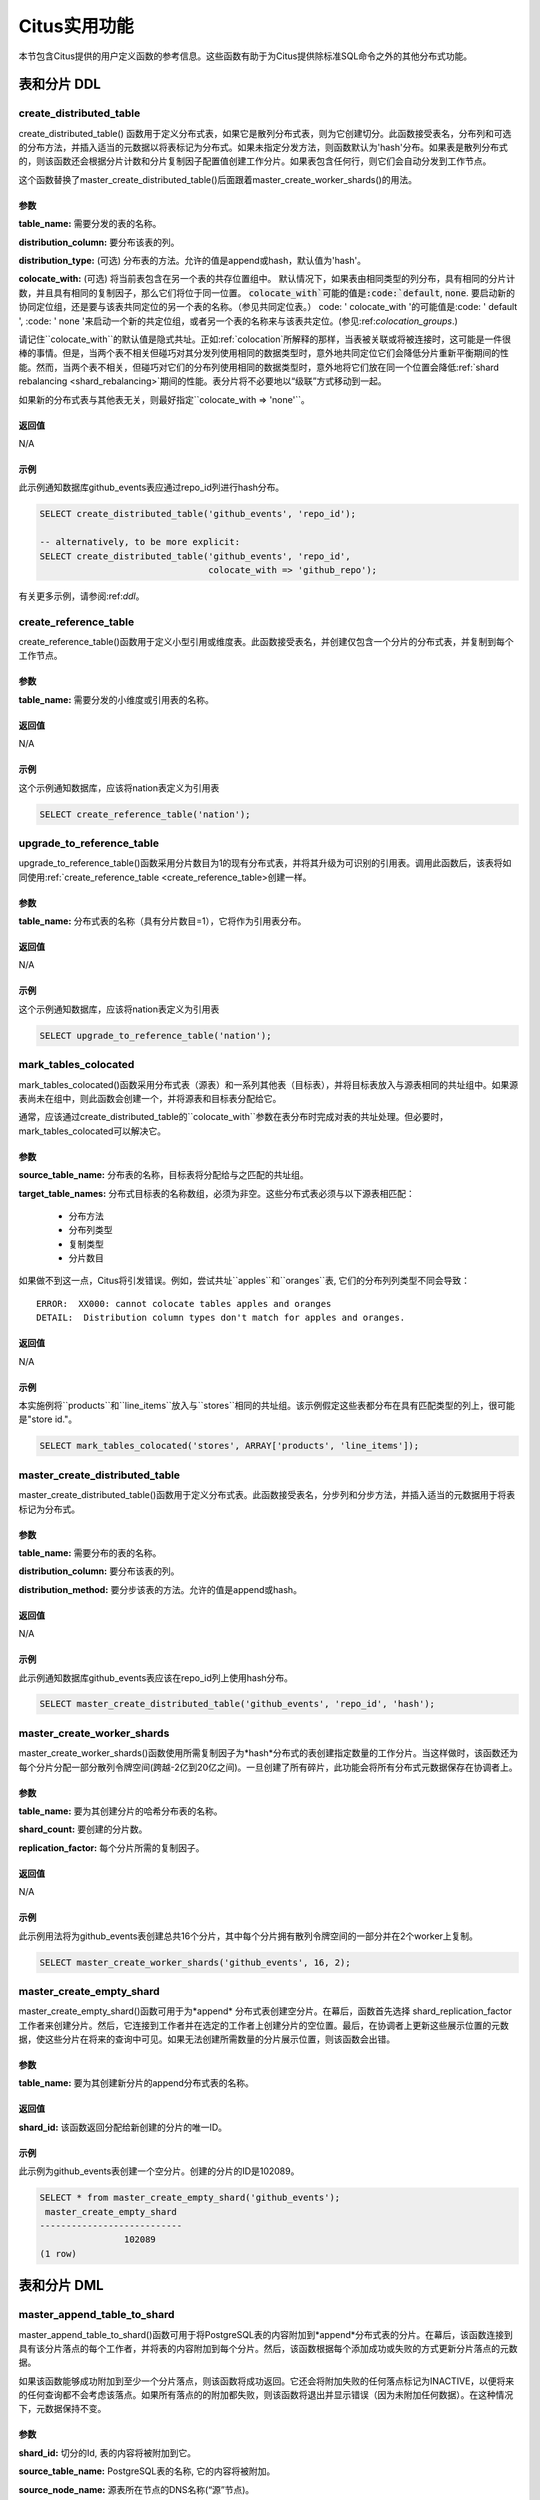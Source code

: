 .. _user_defined_functions:

Citus实用功能
=============

本节包含Citus提供的用户定义函数的参考信息。这些函数有助于为Citus提供除标准SQL命令之外的其他分布式功能。

表和分片 DDL
------------
.. _create_distributed_table:

create_distributed_table
$$$$$$$$$$$$$$$$$$$$$$$$$$$$$$$

create_distributed_table() 函数用于定义分布式表，如果它是散列分布式表，则为它创建切分。此函数接受表名，分布列和可选的分布方法，并插入适当的元数据以将表标记为分布式。如果未指定分发方法，则函数默认为'hash'分布。如果表是散列分布式的，则该函数还会根据分片计数和分片复制因子配置值创建工作分片。如果表包含任何行，则它们会自动分发到工作节点。

这个函数替换了master_create_distributed_table()后面跟着master_create_worker_shards()的用法。

参数
************************

**table_name:** 需要分发的表的名称。

**distribution_column:** 要分布该表的列。

**distribution_type:** (可选) 分布表的方法。允许的值是append或hash，默认值为'hash'。

**colocate_with:** (可选) 将当前表包含在另一个表的共存位置组中。
默认情况下，如果表由相同类型的列分布，具有相同的分片计数，并且具有相同的复制因子，那么它们将位于同一位置。
:code:`colocate_with`可能的值是:code:`default`, :code:`none`. 要启动新的协同定位组，还是要与该表共同定位的另一个表的名称。（参见共同定位表。）
code: ' colocate_with '的可能值是:code: ' default ', :code: ' none '来启动一个新的共定位组，或者另一个表的名称来与该表共定位。(参见:ref:`colocation_groups`.)

请记住``colocate_with``的默认值是隐式共址。正如:ref:`colocation`所解释的那样，当表被关联或将被连接时，这可能是一件很棒的事情。但是，当两个表不相关但碰巧对其分发列使用相同的数据类型时，意外地共同定位它们会降低分片重新平衡期间的性能。然而，当两个表不相关，但碰巧对它们的分布列使用相同的数据类型时，意外地将它们放在同一个位置会降低:ref:`shard rebalancing <shard_rebalancing>`期间的性能。表分片将不必要地以“级联”方式移动到一起。

如果新的分布式表与其他表无关，则最好指定``colocate_with => 'none'``。

返回值
********************************

N/A

示例
*************************

此示例通知数据库github_events表应通过repo_id列进行hash分布。

.. code-block:: postgresql

  SELECT create_distributed_table('github_events', 'repo_id');

  -- alternatively, to be more explicit:
  SELECT create_distributed_table('github_events', 'repo_id',
                                  colocate_with => 'github_repo');

有关更多示例，请参阅:ref:`ddl`。

.. _create_reference_table:

create_reference_table
$$$$$$$$$$$$$$$$$$$$$$$$$$$$$$$

create_reference_table()函数用于定义小型引用或维度表。此函数接受表名，并创建仅包含一个分片的分布式表，并复制到每个工作节点。

参数
************************

**table_name:** 需要分发的小维度或引用表的名称。


返回值
********************************

N/A

示例
*************************
这个示例通知数据库，应该将nation表定义为引用表

.. code-block:: postgresql

	SELECT create_reference_table('nation');

upgrade_to_reference_table
$$$$$$$$$$$$$$$$$$$$$$$$$$$$$$$
.. _upgrade_to_reference_table:

upgrade_to_reference_table()函数采用分片数目为1的现有分布式表，并将其升级为可识别的引用表。调用此函数后，该表将如同使用:ref:`create_reference_table <create_reference_table>创建一样。

参数
************************

**table_name:** 分布式表的名称（具有分片数目=1），它将作为引用表分布。

返回值
********************************

N/A

示例
*************************

这个示例通知数据库，应该将nation表定义为引用表

.. code-block:: postgresql

	SELECT upgrade_to_reference_table('nation');

.. _mark_tables_colocated:

mark_tables_colocated
$$$$$$$$$$$$$$$$$$$$$$$$$$$$$$$

mark_tables_colocated()函数采用分布式表（源表）和一系列其他表（目标表），并将目标表放入与源表相同的共址组中。如果源表尚未在组中，则此函数会创建一个，并将源表和目标表分配给它。

通常，应该通过create_distributed_table的``colocate_with``参数在表分布时完成对表的共址处理。但必要时，mark_tables_colocated可以解决它。

参数
************************

**source_table_name:** 分布表的名称，目标表将分配给与之匹配的共址组。

**target_table_names:** 分布式目标表的名称数组，必须为非空。这些分布式表必须与以下源表相匹配：

  * 分布方法
  * 分布列类型
  * 复制类型
  * 分片数目

如果做不到这一点，Citus将引发错误。例如，尝试共址``apples``和``oranges``表, 它们的分布列列类型不同会导致：

::

  ERROR:  XX000: cannot colocate tables apples and oranges
  DETAIL:  Distribution column types don't match for apples and oranges.

返回值
********************************

N/A

示例
*************************

本实施例将``products``和``line_items``放入与``stores``相同的共址组。该示例假定这些表都分布在具有匹配类型的列上，很可能是"store id."。

.. code-block:: postgresql

  SELECT mark_tables_colocated('stores', ARRAY['products', 'line_items']);

master_create_distributed_table
$$$$$$$$$$$$$$$$$$$$$$$$$$$$$$$
.. _master_create_distributed_table:

.. 注意::
   这个函数是已经废弃，并被:ref:`create_distributed_table <create_distributed_table>`代替。

master_create_distributed_table()函数用于定义分布式表。此函数接受表名，分步列和分步方法，并插入适当的元数据用于将表标记为分布式。

参数
************************

**table_name:** 需要分布的表的名称。

**distribution_column:** 要分布该表的列。

**distribution_method:** 要分步该表的方法。允许的值是append或hash。

返回值
********************************

N/A

示例
*************************

此示例通知数据库github_events表应该在repo_id列上使用hash分布。

.. code-block:: postgresql

	SELECT master_create_distributed_table('github_events', 'repo_id', 'hash');


master_create_worker_shards
$$$$$$$$$$$$$$$$$$$$$$$$$$$$$$$$$$$$$$$$$$$$$$$$$$$
.. _master_create_worker_shards:

.. 注意::

   这个函数已经废弃，已经被:ref:`create_distributed_table <create_distributed_table>`代替。

master_create_worker_shards()函数使用所需复制因子为*hash*分布式的表创建指定数量的工作分片。当这样做时，该函数还为每个分片分配一部分散列令牌空间(跨越-2亿到20亿之间)。一旦创建了所有碎片，此功能会将所有分布式元数据保存在协调者上。

参数
*****************************

**table_name:** 要为其创建分片的哈希分布表的名称。

**shard_count:** 要创建的分片数。

**replication_factor:** 每个分片所需的复制因子。

返回值
**************************
N/A

示例
***************************

此示例用法将为github_events表创建总共16个分片，其中每个分片拥有散列令牌空间的一部分并在2个worker上复制。

.. code-block:: postgresql

	SELECT master_create_worker_shards('github_events', 16, 2);


master_create_empty_shard
$$$$$$$$$$$$$$$$$$$$$$$$$$$$$$$$$$$$$$$$$$$$$$$$

master_create_empty_shard()函数可用于为*append* 分布式表创建空分片。在幕后，函数首先选择 shard_replication_factor 工作者来创建分片。然后，它连接到工作者并在选定的工作者上创建分片的空位置。最后，在协调者上更新这些展示位置的元数据，使这些分片在将来的查询中可见。如果无法创建所需数量的分片展示位置，则该函数会出错。

参数
*********************

**table_name:** 要为其创建新分片的append分布式表的名称。

返回值
****************************

**shard_id:** 该函数返回分配给新创建的分片的唯一ID。

示例
**************************

此示例为github_events表创建一个空分片。创建的分片的ID是102089。

.. code-block:: postgresql

    SELECT * from master_create_empty_shard('github_events');
     master_create_empty_shard
    ---------------------------
                    102089
    (1 row)

表和分片 DML
-------------------

.. _master_append_table_to_shard:

master_append_table_to_shard
$$$$$$$$$$$$$$$$$$$$$$$$$$$$$$$$$$$$$$$$$$$$

master_append_table_to_shard()函数可用于将PostgreSQL表的内容附加到*append*分布式表的分片。在幕后，该函数连接到具有该分片落点的每个工作者，并将表的内容附加到每个分片。然后，该函数根据每个添加成功或失败的方式更新分片落点的元数据。

如果该函数能够成功附加到至少一个分片落点，则该函数将成功返回。它还会将附加失败的任何落点标记为INACTIVE，以便将来的任何查询都不会考虑该落点。如果所有落点的的附加都失败，则该函数将退出并显示错误（因为未附加任何数据）。在这种情况下，元数据保持不变。

参数
************************

**shard_id:** 切分的Id, 表的内容将被附加到它。

**source_table_name:** PostgreSQL表的名称, 它的内容将被附加。

**source_node_name:** 源表所在节点的DNS名称(“源”节点)。

**source_node_port:** 数据库服务器正在监听的源工作节点上的端口。

返回值
****************************

**shard_fill_ratio:** 该函数返回分片的填充率，它定义为当前分片大小与配置参数shard_max_size的比率。

示例
******************

本例将github_events_local表的内容附加到id为102089的分片中。表github_events_local出现在端口号为5432的节点master-101上运行的数据库中。该函数返回当前分片大小与最大分片大小的比例，0.1表示已填充10％的分片。

.. code-block:: postgresql

    SELECT * from master_append_table_to_shard(102089,'github_events_local','master-101', 5432);
     master_append_table_to_shard
    ------------------------------
                     0.100548
    (1 row)


master_apply_delete_command
$$$$$$$$$$$$$$$$$$$$$$$$$$$$$$$$$$$$$$$$$$$$

master_apply_delete_command()函数用于删除与*append*分布式表上的delete命令指定的条件匹配的分片。仅当分片中的所有行都与删除条件匹配时，此函数才会删除分片。由于该函数使用分片元数据来决定是否需要删除分片，因此它要求DELETE语句中的WHERE子句位于分布列上。如果未指定条件，则删除该表的所有分片。

在幕后，此函数连接到具有与删除条件匹配的分片的所有工作节点，并向它们发送一条命令删除所选分片。然后，该函数更新协调者上的相应元数据。如果该函数能够成功删除分片落点，则会删除其元数据。如果无法删除特定落点，则会将其标记为“删除”。标记为“删除”的落点不会考虑用于将来的查询，可以在以后进行清理。

参数
*********************

**delete_command:** 有效的 `SQL DELETE <http://www.postgresql.org/docs/current/static/sql-delete.html>`_ 命令

返回值
**************************

**deleted_shard_count:** 该函数返回与条件匹配并被删除（或标记为删除）的分片数。请注意，这是分片的数量，而不是分片落点的数量。

示例
*********************

第一个示例删除github_events表的所有分片，因为未指定删除条件。在第二个示例中，仅删除与条件匹配的分片（在这种情况下为3）。

.. code-block:: postgresql

    SELECT * from master_apply_delete_command('DELETE FROM github_events');
     master_apply_delete_command
    -----------------------------
                               5
    (1 row)
 
    SELECT * from master_apply_delete_command('DELETE FROM github_events WHERE review_date < ''2009-03-01''');
     master_apply_delete_command
    -----------------------------
                               3
    (1 row)

master_modify_multiple_shards
$$$$$$$$$$$$$$$$$$$$$$$$$$$$$

master_modify_multiple_shards()函数用于运行可能跨越多个分片的数据修改语句。根据citus.multi_shard_commit_protocol的值，提交可以在一个或两个阶段完成。

限制:

* 它不能在事务块内调用
* 必须仅使用简单的运算符表达式调用它

参数
**********

**modify_query:** 一个简单的DELETE或UPDATE查询字符串。

返回值
************

N/A

示例
********

.. code-block:: postgresql

  SELECT master_modify_multiple_shards(
    'DELETE FROM customer_delete_protocol WHERE c_custkey > 500 AND c_custkey < 500');

元数据/配置信息
------------------------------------------------------------------------

.. _master_add_node:

master_add_node
$$$$$$$$$$$$$$$$$$$$$$$$$$$$$$$$$$$$$$$$$$$$$$$

master_add_node()函数在Citus元数据表pg_dist_node中注册集群中添加的新节点。它还将引用表复制到新节点。

参数
************************

**node_name:** 要添加的新节点的DNS名称或IP地址。

**node_port:** PostgreSQL在工作节点上监听的端口。

**group_id:** 一组主服务器和零个或多个辅助服务器，仅与流复制相关。默认值为0

**node_role:** 是'primary'还是'secondary'。默认'primary'

**node_cluster:** 群集名称。默认'default'

返回值
******************************

一个元组，表示来自:ref:`pg_dist_node<pg_dist_node>`表的一行。

示例
***********************

.. code-block:: postgresql

    select * from master_add_node('new-node', 12345);
     nodeid | groupid | nodename | nodeport | noderack | hasmetadata | isactive | groupid | noderole | nodecluster
    --------+---------+----------+----------+----------+-------------+----------+---------+----------+ ------------
          7 |       7 | new-node |    12345 | default  | f           | t        |       0 | primary  | default
    (1 row)

.. _master_update_node:

master_update_node
$$$$$$$$$$$$$$$$$$$$$$$$$$$$$$$$$$$$$$$$$$$$$$$

master_update_node()函数更改Citus元数据表:ref:`pg_dist_node <pg_dist_node>`中注册的节点的主机名和端口。

参数
************************

**node_id:** 来自pg_dist_node表的id。

**node_name:** updated DNS name or IP address for the node. 要更新的节点DNS名称或IP地址。

**node_port:** PostgreSQL在工作节点上监听的端口。

返回值
******************************

N/A

示例
***********************

.. code-block:: postgresql

    select * from master_update_node(123, 'new-address', 5432);

.. _master_add_inactive_node:

master_add_inactive_node
$$$$$$$$$$$$$$$$$$$$$$$$$$$$$$$$$$$$$$$$$$$$$$$

:code:`master_add_inactive_node`函数类似于:ref:`master_add_node`，在:code:`pg_dist_node`中注册一个新节点。但是，它将新节点标记为非活动状态，这意味着不会在其中放置任何分片。此外，它也*没有*复制引用表到新的节点。

参数
************************

**node_name:** 要添加的新节点的DNS名或IP地址。

**node_port:** PostgreSQL在工作节点上监听的端口。

**group_id:** 一组一个主服务器和零个或多个辅助服务器，仅与流复制相关。默认值为0

**node_role:** 是'primary'或'secondary'. 默认'primary'

**node_cluster:** 群集名称。默认'default'

返回值
******************************

一个元组，表示来自:ref:`pg_dist_node <pg_dist_node>`表的一行。

示例
***********************

.. code-block:: postgresql

    select * from master_add_inactive_node('new-node', 12345);
     nodeid | groupid | nodename | nodeport | noderack | hasmetadata | isactive | groupid | noderole | nodecluster
    --------+---------+----------+----------+----------+-------------+----------+---------+----------+ -------------
          7 |       7 | new-node |    12345 | default  | f           | f        |       0 | primary  | default
    (1 row)

master_activate_node
$$$$$$$$$$$$$$$$$$$$$$$$$$$$$$$$$$$$$$$$$$$$$$$

:code:`master_activate_node`函数将节点在Citus元数据表:code:`pg_dist_node`中标记为活动节点，并将引用表复制到节点。对通过master_add_inactive_node添加的节点很有用。

参数
************************

**node_name:** 要添加的新节点的DNS名称或IP地址。

**node_port:**  PostgreSQL在工作节点上侦听的端口。

返回值
******************************

一个元组，表示来自:ref:`pg_dist_node<pg_dist_node>`表的一行。

示例
***********************

.. code-block:: postgresql

    select * from master_activate_node('new-node', 12345);
     nodeid | groupid | nodename | nodeport | noderack | hasmetadata | isactive| noderole | nodecluster
    --------+---------+----------+----------+----------+-------------+---------+----------+ -------------
          7 |       7 | new-node |    12345 | default  | f           | t       | primary  | default
    (1 row)

master_disable_node
$$$$$$$$$$$$$$$$$$$$$$$$$$$$$$$$$$$$$$$$$$$$$$$

:code:`master_disable_node`函数是相反的 master_activate_node。它在Citus元数据表:code:`pg_dist_node`中将节点标记为非活动状态，暂时将其从群集中删除。该功能还会从已禁用的节点中删除所有参考表落点。要重新激活节点，只要再次运行:code:`master_activate_node`。

参数
************************

**node_name:** 要禁用的节点的DNS名称或IP地址。

**node_port:** PostgreSQL在工作节点上侦听的端口。

返回值
******************************

N/A

示例
***********************

.. code-block:: postgresql

    select * from master_disable_node('new-node', 12345);

.. _master_add_secondary_node:

master_add_secondary_node
$$$$$$$$$$$$$$$$$$$$$$$$$

master_add_secondary_node()函数在集群中为现有主节点注册新的辅助节点。它更新了Citus元数据表pg_dist_node。

参数
************************

**node_name:** 要添加的新节点的DNS名称或IP地址。

**node_port:** PostgreSQL在工作节点上侦听的端口。

**primary_name:** 此辅助节点的主节点的DNS名称或IP地址。

**primary_port:** PostgreSQL在主节点上侦听的端口。

**node_cluster:** 群集名称。默认'default'

返回值
******************************

一个元组，表示来自:ref:`pg_dist_node <pg_dist_node>`表的一行。

示例
***********************

.. code-block:: postgresql

    select * from master_add_secondary_node('new-node', 12345, 'primary-node', 12345);
     nodeid | groupid | nodename | nodeport | noderack | hasmetadata | isactive | noderole  | nodecluster
    --------+---------+----------+----------+----------+-------------+----------+-----------+-------------
          7 |       7 | new-node |    12345 | default  | f           | t        | secondary | default
    (1 row)


master_remove_node
$$$$$$$$$$$$$$$$$$$$$$$$$$$$$$$$$$$$$$$$$$$$$$$

master_remove_node()函数从pg_dist_node元数据表中删除指定的节点。如果此节点上存在分片落点，则此函数将出错。因此，在使用此功能之前，需要将分片移出该节点。

参数
************************

**node_name:** 要删除的节点的DNS名称。

**node_port:** PostgreSQL在工作节点上侦听的端口。

返回值
******************************

N/A

示例
***********************

.. code-block:: postgresql

    select master_remove_node('new-node', 12345);
     master_remove_node 
    --------------------
     
    (1 row)

master_get_active_worker_nodes
$$$$$$$$$$$$$$$$$$$$$$$$$$$$$$$$$$$$$$$$$$$$$$$

master_get_active_worker_nodes()函数返回活动的工作者主机名和端口号的列表。目前，该函数假定pg_dist_node目录表中的所有工作节点都处于活动状态。

参数
************************

N/A

返回值
******************************

每个元组包含以下信息的元组列表：

**node_name:** 工作节点的DNS名称

**node_port:** 数据库服务器正在侦听的工作节点上的端口

示例
***********************

.. code-block:: postgresql

    SELECT * from master_get_active_worker_nodes();
     node_name | node_port 
    -----------+-----------
     localhost |      9700
     localhost |      9702
     localhost |      9701

    (3 rows)

master_get_table_metadata
$$$$$$$$$$$$$$$$$$$$$$$$$$$$$$$$$

master_get_table_metadata()
函数可用于返回分布式表的与分发相关的元数据。此元数据包括该表的关系ID，存储类型，分布方法，分布列，复本计数，最大分片大小和分片放置策略。在幕后，该函数查询Citus元数据表以获得所需的信息，并在将其返回给用户之前将其连接到一个元组中。

参数
***********************

**table_name:** 要为其获取元数据的分布式表的名称。

返回值
*********************************

包含以下信息的元组：

**logical_relid:** 分布式表的Oid。此值引用pg_class系统目录表中的relfilenode列。

**part_storage_type:** 用于表的存储类型。可能是't'(standard table), 'f'(foreign table)或 'c'(columnar table)。

**part_method:** 表格使用的分布方法。可以是'a'(append)或'h'(hash)。

**part_key:** 表的分布列。

**part_replica_count:** 当前分片复本计数。

**part_max_size:** 当前最大分片大小(以字节为单位)。

**part_placement_policy:** 分片放置策略，用于放置表的分片。可以是1(local-node-first)或2(round-robin)。

示例
*************************

下面的示例获取并显示github_events表的表元数据。

.. code-block:: postgresql

    SELECT * from master_get_table_metadata('github_events');
     logical_relid | part_storage_type | part_method | part_key | part_replica_count | part_max_size | part_placement_policy 
    ---------------+-------------------+-------------+----------+--------------------+---------------+-----------------------
             24180 | t                 | h           | repo_id  |                  2 |    1073741824 |                     2
    (1 row)

.. _get_shard_id:

get_shard_id_for_distribution_column
$$$$$$$$$$$$$$$$$$$$$$$$$$$$$$$$$$$$$$$$$$$$$$$

Citus根据行的分布列的值和表的分布方法将分布式表的每一行分配给分片。在大多数情况下，精确的映射是数据库管理员可以忽略的底层细节。但是，确定行的分片可能很有用，既可用于手动数据库维护任务，也可用于满足好奇心。该:code:`get_shard_id_for_distribution_column`函数为hash-和range-分布表以及引用表提供此信息。它不适用于append分布。

参数
************************

**table_name:** 分布式表。

**distribution_value:** 分发列的值。

返回值
******************************

分片ID Citus与给定表的分发列值相关联。
The shard id Citus associates with the distribution column value for the given table.

示例
***********************

.. code-block:: postgresql

  SELECT get_shard_id_for_distribution_column('my_table', 4);

   get_shard_id_for_distribution_column
  --------------------------------------
                                 540007
  (1 row)

column_to_column_name
$$$$$$$$$$$$$$$$$$$$$$$$$$$$$$$$$$$$$$$$$$$$$$$

将:code:`pg_dist_partition`的:code:`partkey`列转换为文本列名称。这对于确定分布式表的分发列很有用。

有关更详细的讨论，请参阅:ref:`finding_dist_col`。

参数
************************

**table_name:** 分布式表。

**column_var_text:** :code:`pg_dist_partition` 表中:code:`partkey`列的值.

返回值
******************************

:code:`table_name`'的分发列的名称。

示例
***********************

.. code-block:: postgresql

  -- get distribution column name for products table

  SELECT column_to_column_name(logicalrelid, partkey) AS dist_col_name
    FROM pg_dist_partition
   WHERE logicalrelid='products'::regclass;

Output:

::

  ┌───────────────┐
  │ dist_col_name │
  ├───────────────┤
  │ company_id    │
  └───────────────┘

citus_relation_size
$$$$$$$$$$$$$$$$$$$

获取指定分布式表的所有分片使用的磁盘空间。这包括"main fork,"的大小，但不包括分片的visibility map和free space map。

参数
*********

**logicalrelid:** 分布式表的名称。

返回值
************

以字节为单位的大小。

示例
*******

.. code-block:: postgresql

  SELECT pg_size_pretty(citus_relation_size('github_events'));

::

  pg_size_pretty
  --------------
  23 MB

citus_table_size
$$$$$$$$$$$$$$$$

获取指定分布式表的所有分片使用的磁盘空间，不包括索引（但包括TOAST, free space map, and visibility map）。
Get the disk space used by all the shards of the specified distributed table, excluding indexes (but including TOAST, free space map, and visibility map).

参数
*********

**logicalrelid:** 分布式表的名称。

返回值
************

以字节为单位的大小。

示例
*******

.. code-block:: postgresql

  SELECT pg_size_pretty(citus_table_size('github_events'));

::

  pg_size_pretty
  --------------
  37 MB

citus_total_relation_size
$$$$$$$$$$$$$$$$$$$$$$$$$

获取指定分布式表的所有分片使用的总磁盘空间，包括所有索引和TOAST数据。
Get the total disk space used by the all the shards of the specified distributed table, including all indexes and TOAST data.

参数
*********

**logicalrelid:** 分布式表的名称。

返回值
************

以字节为单位的大小。

示例
*******

.. code-block:: postgresql

  SELECT pg_size_pretty(citus_total_relation_size('github_events'));

::

  pg_size_pretty
  --------------
  73 MB


citus_stat_statements_reset
$$$$$$$$$$$$$$$$$$$$$$$$$$$

从:ref:`citus_stat_statements <citus_stat_statements>`中删除所有行。请注意，这独立于``pg_stat_statements_reset()``。要重置所有统计数据，请调用这两个函数。

参数
*********

N/A

返回值
************

None

.. _cluster_management_functions:

集群管理和修复功能
----------------------------------------

master_copy_shard_placement
$$$$$$$$$$$$$$$$$$$$$$$$$$$$$

如果在修改命令或DDL操作期间无法更新分片位置，则会将其标记为非活动状态。然后可以使用来自健康位置的数据调用master_copy_shard_placement函数来修复非活动的分片位置。

要修复分片，该函数首先删除不健康的分片位置并使用协调器上的模式重新创建它。创建分片位置后，该函数将从正常位置中复制数据并更新元数据，以将新分片放置标记为正常。此功能可确保在修复期间保护分片不受任何并发修改的影响。

参数
**********

**shard_id:** 要修复的分片的ID。

**source_node_name:** 存在健康分片位置的节点的DNS名称("source" 节点)。

**source_node_port:** 数据库服务器正在侦听的源工作节点上的端口。

**target_node_name:** 存在无效分片位置的节点的DNS名称("target"节点)。

**target_node_port:** 数据库服务器正在侦听的目标工作节点上的端口。

返回值
************

N/A

示例
********

下面的示例将修复shard 12345的非活动分片位置，该分片位于'bad_host'数据库服务器上, 端口5432。要修复它，它将使用'good_host'服务器上存在的健康分片放置中的数据, 端口5432。

.. code-block:: postgresql

    SELECT master_copy_shard_placement(12345, 'good_host', 5432, 'bad_host', 5432);

master_move_shard_placement
$$$$$$$$$$$$$$$$$$$$$$$$$$$$$

.. 注意::

  master_move_shard_placement函数是Citus Enterprise的一部分。请`联系我们 <https://www.citusdata.com/about/contact_us>`_ 获取此功能。

此函数将给定的分片（以及与之共址的分片）从一个节点移动到另一个节点。它通常在分片重新平衡期间间接使用，而不是由数据库管理员直接调用。

有两种方法可以移动数据：阻塞或非阻塞。阻塞方法意味着在移动期间暂停对分片的所有修改。第二种方法，它避免阻止分片写入，依赖于Postgres 10的逻辑复制。

成功移动操作后，源节点中的分片将被删除。如果移动在任何时间点失败，则此函数会抛出错误并使源节点和目标节点保持不变。

参数
**********

**shard_id:** 要移动的分片的ID。

**source_node_name:** 存在健康分片位置的节点的DNS名称（“源”节点）。

**source_node_port:** 数据库服务器正在侦听的源工作节点上的端口。

**target_node_name:** 存在无效分片位置的节点的DNS名称（“目标”节点）。

**target_node_port:** 数据库服务器正在侦听的目标工作节点上的端口。

**shard_transfer_mode:** (可选) 指定复制方法，是否使用PostgreSQL逻辑复制或跨工作者COPY命令。可能的值是：
Specify the method of replication, whether to use PostgreSQL logical replication or a cross-worker COPY command. The possible values are:

  * ``auto``: 如果可以进行逻辑复制，则需要副本标识，否则使用旧行为（例如，用于分片修复，PostgreSQL 9.6）。这是默认值。
  * ``force_logical``: 即使表没有副本标识，也请使用逻辑复制。在复制期间，对表的任何并发更新/删除语句都将失败。
  * ``block_writes``: 对缺少主键或副本标识的表使用COPY（阻止写入）。

返回值
************

N/A

示例
********

.. code-block:: postgresql

    SELECT master_move_shard_placement(12345, 'from_host', 5432, 'to_host', 5432);

.. _rebalance_table_shards:

rebalance_table_shards
$$$$$$$$$$$$$$$$$$$$$$$$$$$

.. 注意::
  rebalance_table_shards 函数是Citus Enterprise的一部分。请`联系我们 <https://www.citusdata.com/about/contact_us>`_ 获取此功能。

rebalance_table_shards()函数移动给定表的分片，使它们在工作者之间均匀分布。
该函数首先计算它需要进行的移动列表，以确保集群在给定阈值内保持平衡。
然后，它将分片位置从源节点逐个移动到目标节点，并更新相应的分片元数据以反映移动。

参数
**************************

**table_name:** 需要重新平衡其分片的表的名称。

**threshold:** (可选)介于0.0和1.0之间的浮点数，表示节点利用率与平均利用率的最大差异比率。例如，指定0.1将导致分片重新平衡器尝试平衡所有节点以保持相同数量的分片±10％。具体来说，分片重新平衡器将尝试将所有工作节点的利用率收敛到(1 - threshold) * average_utilization ... (1 + threshold) * average_utilization 范围。

**max_shard_moves:** (可选)要移动的最大分片数。

**excluded_shard_list:** (可选)在重新平衡操作期间不应移动的分片的标识符。

**shard_transfer_mode:** (可选)指定复制方法，是否使用PostgreSQL逻辑复制或跨工作者COPY命令。可能的值是：

  * ``auto``: 如果可以进行逻辑复制，则需要副本标识，否则使用旧行为（例如，用于分片修复，PostgreSQL 9.6）。这是默认值。
  * ``force_logical``: 即使表没有副本标识，也请使用逻辑复制。在复制期间，对表的任何并发更新/删除语句都将失败。
  * ``block_writes``: 对缺少主键或副本标识的表使用COPY（阻止写入）。

返回值
*********************************

N/A

示例
**************************

以下示例将尝试在默认阈值内重新平衡github_events表的分片。

.. code-block:: postgresql

	SELECT rebalance_table_shards('github_events');

此示例用法将尝试重新平衡github_events表，而不移动ID为1和2的分片。

.. code-block:: postgresql

	SELECT rebalance_table_shards('github_events', excluded_shard_list:='{1,2}');

.. _get_rebalance_progress:

get_rebalance_progress
$$$$$$$$$$$$$$$$$$$$$$

.. 注意::

  get_rebalance_progress()函数是Citus Enterprise的一部分。请`联系我们 <https://www.citusdata.com/about/contact_us>`_ 获取此功能。

一旦分片重新平衡开始，该``get_rebalance_progress()``函数将列出所涉及的每个分片的进度。它监视移动计划和用``rebalance_table_shards()``执行。

参数
**************************

N/A

返回值
*********************************

元组, 包含这些列：

* **sessionid**: 重新平衡监视器的Postgres PID
* **table_name**: 分片正在移动的表
* **shardid**: 有问题的分片
* **shard_size**: 大小（以字节为单位）
* **sourcename**: 源节点的主机名
* **sourceport**: 源节点的端口
* **targetname**: 目标节点的主机名
* **targetport**: 目标节点的端口
* **progress**: 0 = 等待移动; 1 = 移动中; 2 = 完成

示例
**************************

.. code-block:: sql

  SELECT * FROM get_rebalance_progress();

::

  ┌───────────┬────────────┬─────────┬────────────┬───────────────┬────────────┬───────────────┬────────────┬──────────┐
  │ sessionid │ table_name │ shardid │ shard_size │  sourcename   │ sourceport │  targetname   │ targetport │ progress │
  ├───────────┼────────────┼─────────┼────────────┼───────────────┼────────────┼───────────────┼────────────┼──────────┤
  │      7083 │ foo        │  102008 │    1204224 │ n1.foobar.com │       5432 │ n4.foobar.com │       5432 │        0 │
  │      7083 │ foo        │  102009 │    1802240 │ n1.foobar.com │       5432 │ n4.foobar.com │       5432 │        0 │
  │      7083 │ foo        │  102018 │     614400 │ n2.foobar.com │       5432 │ n4.foobar.com │       5432 │        1 │
  │      7083 │ foo        │  102019 │       8192 │ n3.foobar.com │       5432 │ n4.foobar.com │       5432 │        2 │
  └───────────┴────────────┴─────────┴────────────┴───────────────┴────────────┴───────────────┴────────────┴──────────┘

replicate_table_shards
$$$$$$$$$$$$$$$$$$$$$$$$$$$$$$$$$$$$

.. 注意::
  replicate_table_shards 函数是Citus Enterprise的一部分。请`联系我们 <https://www.citusdata.com/about/contact_us>`_ 获取此功能。

replicate_table_shards()函数复制给定表的未复制的分片。该函数首先计算未复制的分片列表以及从中获取它们以进行复制的位置。然后，该函数复制这些分片并更新相应的分片元数据以反映副本。

参数
*************************

**table_name:** 需要复制其分片的表的名称。

**shard_replication_factor:** (可选)为每个分片获得的所需复制因子。

**max_shard_copies:** (可选)要复制以达到所需复制因子的最大分片数。

**excluded_shard_list:** (可选)在复制操作期间不应复制的分片标识符。

返回值
***************************

N/A

示例s
**************************

下面的示例将尝试将github_events表的分片复制到shard_replication_factor。

.. code-block:: postgresql

	SELECT replicate_table_shards('github_events');

此示例将尝试将github_events表的分片带到所需的复制因子，最多包含10个分片副本。这意味着重新平衡器在尝试达到所需的复制因子时，最多只能复制10个分片。

.. code-block:: postgresql

	SELECT replicate_table_shards('github_events', max_shard_copies:=10);

.. _isolate_tenant_to_new_shard:

isolate_tenant_to_new_shard
$$$$$$$$$$$$$$$$$$$$$$$$$$$$$$$$$$$$

.. 注意::
  isolate_tenant_to_new_shard函数是Citus Enterprise的一部分。请`联系我们 <https://www.citusdata.com/about/contact_us>`_ 获取此功能。

这个函数创建一个新的切分来保存分布列中具有特定单个值的行。对于多租户Citus用例来说尤其方便，其中大租户可以单独放置在自己的分片上，最终放置在自己的物理节点上。

有关更深入的讨论，请参阅:ref:`tenant_isolation`。

参数
*************************

**table_name:** 获取新分片的表的名称。

**tenant_id:** 将分配给新分片的分布列的值。

**cascade_option:** (可选)当设置为"CASCADE,"时，还会将分片与当前表的:ref:`colocation_groups`中的所有表隔离。

返回值
***************************

**shard_id:** 该函数返回分配给新创建的分片的唯一ID。

示例s
**************************

创建一个新的分片以保存租户135的lineitems：

.. code-block:: postgresql

  SELECT isolate_tenant_to_new_shard('lineitem', 135);

::

  ┌─────────────────────────────┐
  │ isolate_tenant_to_new_shard │
  ├─────────────────────────────┤
  │                      102240 │
  └─────────────────────────────┘

citus_create_restore_point
$$$$$$$$$$$$$$$$$$$$$$$$$$

暂时阻止写入群集，并在所有节点上创建命名还原点。此函数类似于`pg_create_restore_point <https://www.postgresql.org/docs/10/static/functions-admin.html#FUNCTIONS-ADMIN-BACKUP>`_，但适用于所有节点，并确保还原点在它们之间保持一致。此功能非常适合进行时间点恢复和群集分叉。

参数
*************************

**name:** 要创建的还原点的名称。

返回值
***************************

**coordinator_lsn:** 协调器节点WAL中的还原点的日志序列号。

示例s
**************************

.. code-block:: postgresql

  select citus_create_restore_point('foo');

::

  ┌────────────────────────────┐
  │ citus_create_restore_point │
  ├────────────────────────────┤
  │ 0/1EA2808                  │
  └────────────────────────────┘
